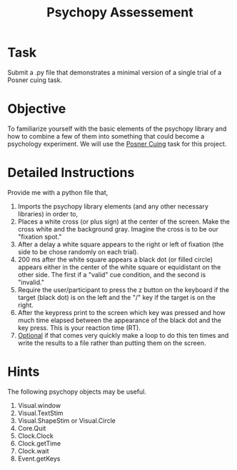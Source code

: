 #+Title: Psychopy Assessement

* Task
  Submit a .py file that demonstrates a minimal version of a single trial of a Posner cuing task.
  
* Objective
  To familiarize yourself with the basic elements of the psychopy library and how to combine a few of them into something that could become a psychology experiment. We will use the [[https://en.wikipedia.org/wiki/Posner_cueing_task][Posner Cuing]] task for this project.

* Detailed Instructions
  Provide me with a python file that,
  1. Imports the psychopy library elements (and any other necessary libraries) in order to,
  2. Places a white cross (or plus sign) at the center of the screen. Make the cross white and the background gray. Imagine the cross is to be our "fixation spot."
  3. After a delay a white square appears to the right or left of fixation (the side to be chose randomly on each trial).
  4. 200 ms after the white square appears a black dot (or filled circle) appears either in the center of the white square or equidistant on the other side. The first if a "valid" cue condition, and the second is "invalid."
  5. Require the user/participant to press the z button on the keyboard if the target (black dot) is on the left and the "/" key if the target is on the right.
  6. After the keypress print to the screen which key was pressed and how much time elapsed between the appearance of the black dot and the key press. This is your reaction time (RT).
  7. _Optional_ if that comes very quickly make a loop to do this ten times and write the results to a file rather than putting them on the screen.

* Hints
  The following psychopy objects may be useful.
  1. Visual.window
  2. Visual.TextStim
  3. Visual.ShapeStim or Visual.Circle
  4. Core.Quit
  5. Clock.Clock
  6. Clock.getTime
  7. Clock.wait
  8. Event.getKeys
     
